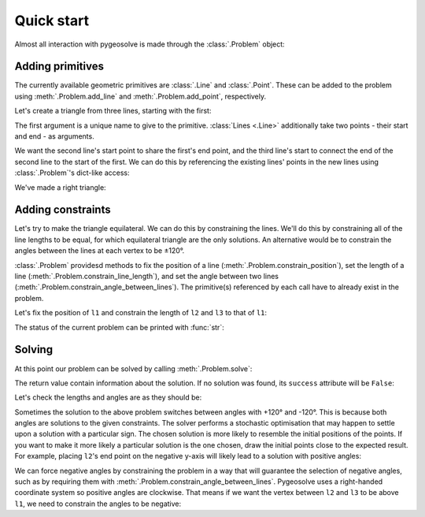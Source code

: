 .. _quick-start:

Quick start
===========

Almost all interaction with pygeosolve is made through the :class:`.Problem` object:

.. jupyter-kernel:: python3
    :id: ex1

.. jupyter-execute::
    :hide-code:
    :hide-output:

    # Set seed to ensure this example always works the way we expect.
    import numpy
    numpy.random.RandomState(seed=1)

.. jupyter-execute::

    from pygeosolve import Problem

    # Create a new problem.
    problem = Problem()

Adding primitives
-----------------

The currently available geometric primitives are :class:`.Line` and :class:`.Point`.
These can be added to the problem using :meth:`.Problem.add_line` and
:meth:`.Problem.add_point`, respectively.

Let's create a triangle from three lines, starting with the first:

.. jupyter-execute::

    problem.add_line("l1", (0, 0), (1, 0))

The first argument is a unique name to give to the primitive. :class:`Lines <.Line>`
additionally take two points - their start and end - as arguments.

We want the second line's start point to share the first's end point, and the third
line's start to connect the end of the second line to the start of the first. We can do
this by referencing the existing lines' points in the new lines using
:class:`.Problem`'s dict-like access:

.. jupyter-execute::

    problem.add_line("l2", problem["l1"].end, (1, 2))
    problem.add_line("l3", problem["l2"].end, problem["l1"].start)

We've made a right triangle:

.. jupyter-execute::

    problem.plot()

Adding constraints
------------------

Let's try to make the triangle equilateral. We can do this by constraining the lines.
We'll do this by constraining all of the line lengths to be equal, for which equilateral
triangle are the only solutions. An alternative would be to constrain the angles between
the lines at each vertex to be ±120°.

:class:`.Problem` providesd methods to fix the position of a line
(:meth:`.Problem.constrain_position`), set the length of a line
(:meth:`.Problem.constrain_line_length`), and set the angle between two lines
(:meth:`.Problem.constrain_angle_between_lines`). The primitive(s) referenced by each
call have to already exist in the problem.

Let's fix the position of ``l1`` and constrain the length of ``l2`` and ``l3`` to that
of ``l1``:

.. jupyter-execute::

    # Fix l1 in its current position.
    problem.constrain_position("l1")

    # Constrain the lengths of l2 and l3 to be the same as that of l1.
    problem.constrain_line_length("l2", problem["l1"].length())
    problem.constrain_line_length("l3", problem["l1"].length())

The status of the current problem can be printed with :func:`str`:

.. jupyter-execute::

    print(str(problem))

Solving
-------

At this point our problem can be solved by calling :meth:`.Problem.solve`:

.. jupyter-execute::

    result = problem.solve()
    problem.plot()

The return value contain information about the solution. If no solution was found, its
``success`` attribute will be ``False``:

.. jupyter-execute::

    print("Success:", result.success)
    print("Number of cost function evaluations:", result.nfev)

Let's check the lengths and angles are as they should be:

.. jupyter-execute::

    print(problem["l1"].length())
    print(problem["l2"].length())
    print(problem["l3"].length())
    print(problem["l1"].angle_to(problem["l2"]))
    print(problem["l2"].angle_to(problem["l3"]))
    print(problem["l3"].angle_to(problem["l1"]))

Sometimes the solution to the above problem switches between angles with +120° and
-120°. This is because both angles are solutions to the given constraints. The solver
performs a stochastic optimisation that may happen to settle upon a solution with a
particular sign. The chosen solution is more likely to resemble the initial positions of
the points. If you want to make it more likely a particular solution is the one chosen,
draw the initial points close to the expected result. For example, placing ``l2``'s end
point on the negative y-axis will likely lead to a solution with positive angles:

.. jupyter-kernel:: python3
    :id: ex2

.. jupyter-execute::
    :hide-code:
    :hide-output:

    # Set seed to ensure this example always works the way we expect.
    import numpy
    numpy.random.RandomState(seed=1)

.. jupyter-execute::

    from pygeosolve import Problem

    problem = Problem()
    problem.add_line("l1", (0, 0), (1, 0))
    problem.add_line("l2", problem["l1"].end, (1, -2))
    problem.add_line("l3", problem["l2"].end, problem["l1"].start)

    # Fix l1 in its current position, and the line lengths to be equal.
    problem.constrain_position("l1")
    problem.constrain_line_length("l2", problem["l1"].length())
    problem.constrain_line_length("l3", problem["l1"].length())

    # Solve.
    problem.solve()
    problem.plot()

    # Print lengths and angles.
    print(problem["l1"].length())
    print(problem["l2"].length())
    print(problem["l3"].length())
    print(problem["l1"].angle_to(problem["l2"]))
    print(problem["l2"].angle_to(problem["l3"]))
    print(problem["l3"].angle_to(problem["l1"]))

We can force negative angles by constraining the problem in a way that will guarantee
the selection of negative angles, such as by requiring them with
:meth:`.Problem.constrain_angle_between_lines`. Pygeosolve uses a right-handed
coordinate system so positive angles are clockwise. That means if we want the vertex
between ``l2`` and ``l3`` to be above ``l1``, we need to constrain the angles to be
negative:

.. jupyter-kernel:: python3
    :id: ex3

.. jupyter-execute::
    :hide-code:
    :hide-output:

    # Set seed to ensure this example always works the way we expect.
    import numpy
    numpy.random.RandomState(seed=1)

.. jupyter-execute::

    from pygeosolve import Problem

    problem = Problem()
    problem.add_line("l1", (0, 0), (1, 0))
    problem.add_line("l2", problem["l1"].end, (1, 2))
    problem.add_line("l3", problem["l2"].end, problem["l1"].start)

    # Fix l1 in its current position.
    problem.constrain_position("l1")

    # Constrain the angles between the lines to be -120°.
    problem.constrain_angle_between_lines("l1", "l2", -120)
    problem.constrain_angle_between_lines("l2", "l3", -120)

    # Solve.
    problem.solve()
    problem.plot()

    # Print lengths and angles.
    print(problem["l1"].length())
    print(problem["l2"].length())
    print(problem["l3"].length())
    print(problem["l1"].angle_to(problem["l2"]))
    print(problem["l2"].angle_to(problem["l3"]))
    print(problem["l3"].angle_to(problem["l1"]))
